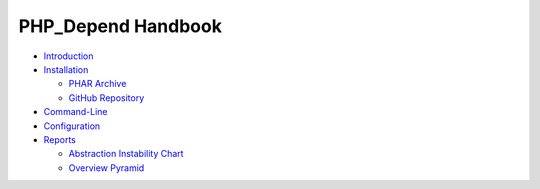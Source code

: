 ===================
PHP_Depend Handbook
===================

- `Introduction`__
- `Installation`__

  - `PHAR Archive`__
  - `GitHub Repository`__

- `Command-Line`__
- `Configuration`__
- `Reports`__

  - `Abstraction Instability Chart`__
  - `Overview Pyramid`__

__ /documentation/handbook/introduction.html
__ /documentation/handbook/installation.html
__ /documentation/handbook/installation/phar-archive.html
__ /documentation/handbook/installation/github-repository.html
__ /documentation/handbook/command-line.html
__ /documentation/handbook/configuration.html
__ /documentation/handbook/reports.html
__ /documentation/handbook/reports/abstraction-instability-chart.html
__ /documentation/handbook/reports/overview-pyramid.html
